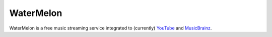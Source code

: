 WaterMelon
==========

WaterMelon is a free music streaming service integrated to (currently) YouTube_
and MusicBrainz_.

.. _YouTube: https://youtube.com/
.. _MusicBrainz: http://musicbrainz.org/
